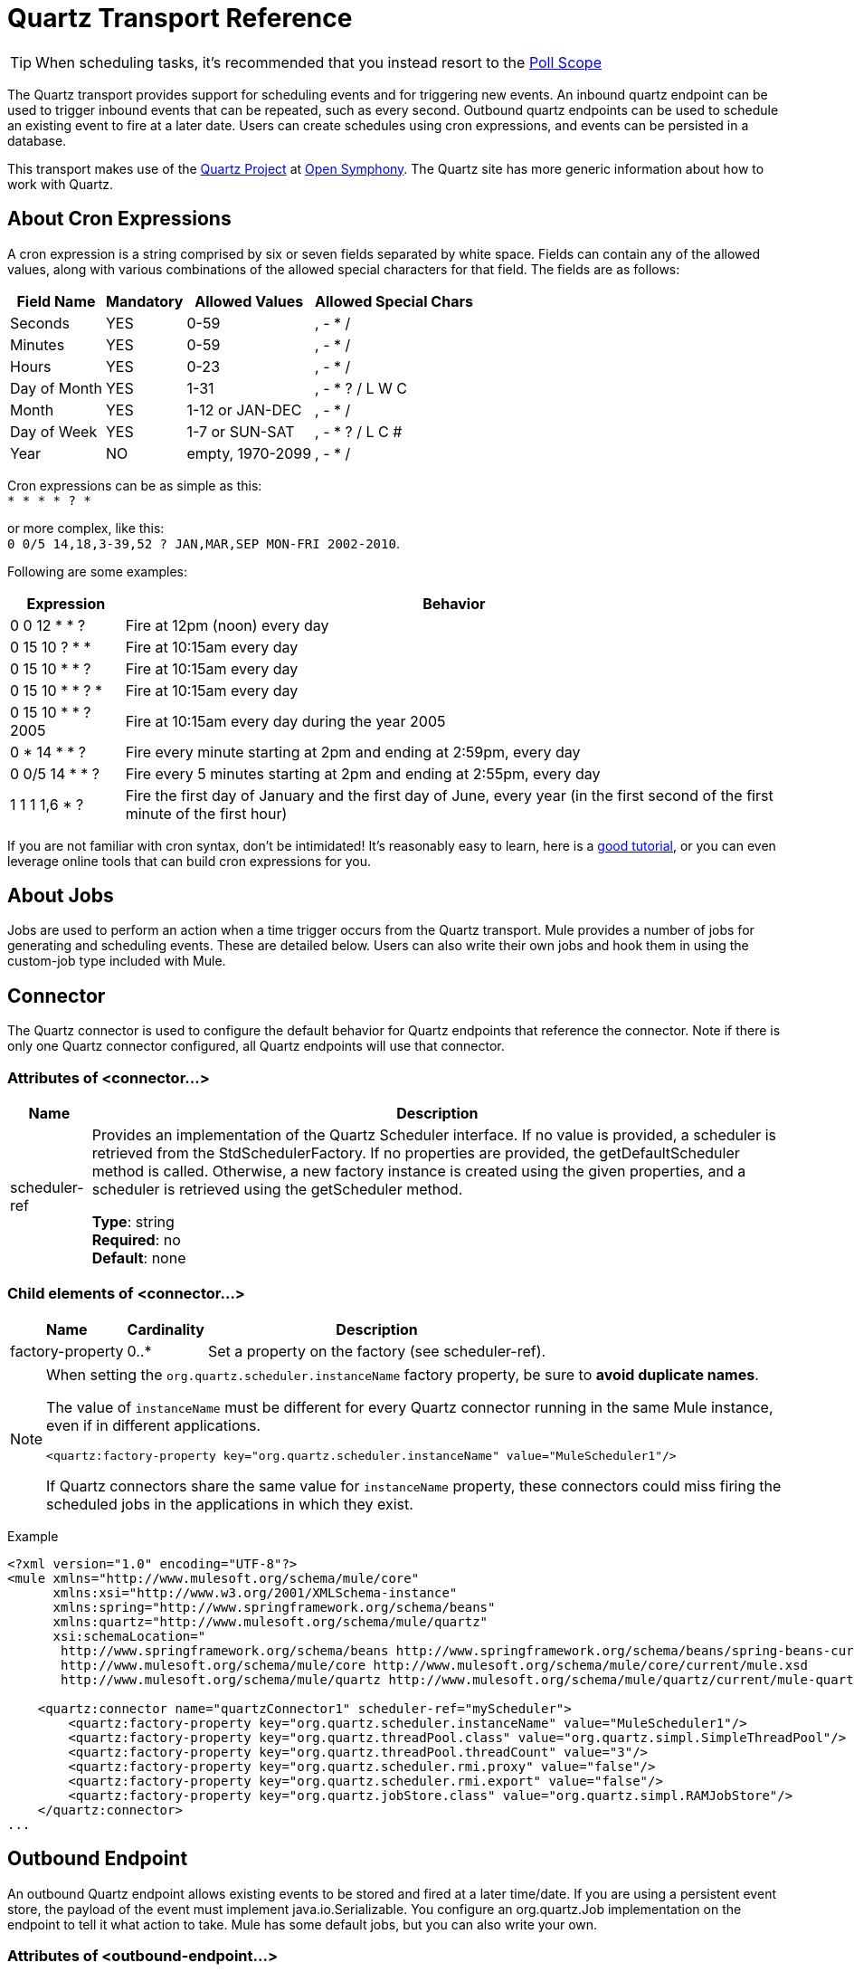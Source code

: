 = Quartz Transport Reference
:keywords: quartz

[TIP]
When scheduling tasks, it's recommended that you instead resort to the link:https://developer.mulesoft.com/docs/display/current/Poll+Reference[Poll Scope]

The Quartz transport provides support for scheduling events and for triggering new events. An inbound quartz endpoint can be used to trigger inbound events that can be repeated, such as every second. Outbound quartz endpoints can be used to schedule an existing event to fire at a later date. Users can create schedules using cron expressions, and events can be persisted in a database.

This transport makes use of the link:http://www.quartz-scheduler.org/[Quartz Project] at link:http://www.opensymphony.com/[Open Symphony]. The Quartz site has more generic information about how to work with Quartz.

== About Cron Expressions

A cron expression is a string comprised by six or seven fields separated by white space. Fields can contain any of the allowed values, along with various combinations of the allowed special characters for that field. The fields are as follows:

[%header%autowidth.spread]
|===
|Field Name |Mandatory |Allowed Values |Allowed Special Chars
|Seconds |YES |0-59 |, - * /
|Minutes |YES |0-59 |, - * /
|Hours |YES |0-23 |, - * /
|Day of Month |YES |1-31 |, - * ? / L W C
|Month |YES |1-12 or JAN-DEC |, - * /
|Day of Week |YES |1-7 or SUN-SAT |, - * ? / L C #
|Year |NO |empty, 1970-2099 |, - * /
|===

Cron expressions can be as simple as this: +
 `* * * * ? *`

or more complex, like this: +
 `0 0/5 14,18,3-39,52 ? JAN,MAR,SEP MON-FRI 2002-2010`.

Following are some examples:

[%header%autowidth.spread]
|===
|Expression |Behavior
|0 0 12 * * ? |Fire at 12pm (noon) every day
|0 15 10 ? * * |Fire at 10:15am every day
|0 15 10 * * ? |Fire at 10:15am every day
|0 15 10 * * ? * |Fire at 10:15am every day
|0 15 10 * * ? 2005 |Fire at 10:15am every day during the year 2005
|0 * 14 * * ? |Fire every minute starting at 2pm and ending at 2:59pm, every day
|0 0/5 14 * * ? |Fire every 5 minutes starting at 2pm and ending at 2:55pm, every day
|1 1 1 1,6 * ? |Fire the first day of January and the first day of June, every year (in the first second of the first minute of the first hour) +
|===

If you are not familiar with cron syntax, don't be intimidated! It's reasonably easy to learn, here is a http://www.quartz-scheduler.org/documentation/quartz-2.1.x/tutorials/crontrigger[good tutorial], or you can even leverage online tools that can build cron expressions for you.

== About Jobs

Jobs are used to perform an action when a time trigger occurs from the Quartz transport. Mule provides a number of jobs for generating and scheduling events. These are detailed below. Users can also write their own jobs and hook them in using the custom-job type included with Mule.

== Connector

The Quartz connector is used to configure the default behavior for Quartz endpoints that reference the connector. Note if there is only one Quartz connector configured, all Quartz endpoints will use that connector.

=== Attributes of <connector...>

[%header%autowidth.spread]
|===
|Name |Description
|scheduler-ref |Provides an implementation of the Quartz Scheduler interface. If no value is provided, a scheduler is retrieved from the StdSchedulerFactory. If no properties are provided, the getDefaultScheduler method is called. Otherwise, a new factory instance is created using the given properties, and a scheduler is retrieved using the getScheduler method.

*Type*: string +
*Required*: no +
*Default*: none
|===

=== Child elements of <connector...>

[%header%autowidth.spread]
|===
|Name |Cardinality |Description
|factory-property |0..* |Set a property on the factory (see scheduler-ref).
|===

[NOTE]
====
When setting the `org.quartz.scheduler.instanceName` factory property, be sure to *avoid duplicate names*.

The value of `instanceName` must be different for every Quartz connector running in the same Mule instance, even if in different applications.

[source, xml]
----
<quartz:factory-property key="org.quartz.scheduler.instanceName" value="MuleScheduler1"/>
----

If Quartz connectors share the same value for `instanceName` property, these connectors could miss firing the scheduled jobs in the applications in which they exist.
====

Example

[source, xml, linenums]
----
<?xml version="1.0" encoding="UTF-8"?>
<mule xmlns="http://www.mulesoft.org/schema/mule/core"
      xmlns:xsi="http://www.w3.org/2001/XMLSchema-instance"
      xmlns:spring="http://www.springframework.org/schema/beans"
      xmlns:quartz="http://www.mulesoft.org/schema/mule/quartz"
      xsi:schemaLocation="
       http://www.springframework.org/schema/beans http://www.springframework.org/schema/beans/spring-beans-current.xsd
       http://www.mulesoft.org/schema/mule/core http://www.mulesoft.org/schema/mule/core/current/mule.xsd
       http://www.mulesoft.org/schema/mule/quartz http://www.mulesoft.org/schema/mule/quartz/current/mule-quartz.xsd">
 
    <quartz:connector name="quartzConnector1" scheduler-ref="myScheduler">
        <quartz:factory-property key="org.quartz.scheduler.instanceName" value="MuleScheduler1"/>
        <quartz:factory-property key="org.quartz.threadPool.class" value="org.quartz.simpl.SimpleThreadPool"/>
        <quartz:factory-property key="org.quartz.threadPool.threadCount" value="3"/>
        <quartz:factory-property key="org.quartz.scheduler.rmi.proxy" value="false"/>
        <quartz:factory-property key="org.quartz.scheduler.rmi.export" value="false"/>
        <quartz:factory-property key="org.quartz.jobStore.class" value="org.quartz.simpl.RAMJobStore"/>
    </quartz:connector>
...
----

== Outbound Endpoint

An outbound Quartz endpoint allows existing events to be stored and fired at a later time/date. If you are using a persistent event store, the payload of the event must implement java.io.Serializable. You configure an org.quartz.Job implementation on the endpoint to tell it what action to take. Mule has some default jobs, but you can also write your own.

=== Attributes of <outbound-endpoint...>

[%header%autowidth.spread]
|===
|Name |Description
|jobName |The name to associate with the job on the endpoint. This is only really used internally when storing events.

*Type*: string +
*Required*: no +
*Default*: none
|cronExpression |The cron expression to schedule events at specified dates/times. This attribute or repeatInterval is required. A cron expression is a string comprised by 6 or 7 fields separated by white space. Fields can contain any of the allowed values, along with various combinations of the allowed special characters for that field. See <<About Cron Expressions>> for field names, allowed values, and examples.

*Type*: string +
*Required*: no +
*Default*: none
|repeatInterval |The number of milliseconds between two events. This attribute or cronExpression is required.

*Type*: long +
*Required*: no +
*Default*: none
|repeatCount |The number of events to be scheduled. This value defaults to -1, which means that the events are scheduled indefinitely.

*Type*: integer +
*Required*: no +
*Default*: none
|startDelay |The number of milliseconds that elapse before the first event is fired.

*Type*: long +
*Required*: no +
*Default*: none
|cronTimeZone |Timezone to use as reference.

*Type*: link:https://docs.oracle.com/javase/7/docs/api/java/util/TimeZone.html[time zone] +
*Required*: no +
*Default*: Time zone passed as system property, or in a machine's operating system.
|===

=== Child Elements of <outbound-endpoint...>

[%header%autowidth.spread]
|===
|Name |Cardinality |Description
|abstract-job |1..1 |A placeholder for Quartz jobs that can be set on the endpoint.
|===

== Inbound Endpoint

A Quartz inbound endpoint can be used to generate events. It is most useful when you want to trigger a flow at a given interval (or cron expression) rather than have an external event trigger the flow.

=== Attributes of <inbound-endpoint...>

[%header%autowidth.spread]
|===
|Name |Description
|jobName |The name to associate with the job on the endpoint. This is only really used internally when storing events.

*Type*: string +
*Required*: no +
*Default*: none
|cronExpression |The cron expression to schedule events at specified dates/times. This attribute or repeatInterval is required. A cron expression is a string comprised by 6 or 7 fields separated by white space. Fields can contain any of the allowed values, along with various combinations of the allowed special characters for that field. See <<About Cron Expressions>>  for field names, allowed values, and examples.

*Type*: string +
*Required*: no +
*Default*: none
|repeatInterval |The number of milliseconds between two events. This attribute or cronExpression is required.

*Type*: long +
*Required*: no +
*Default*: none
|repeatCount |The number of events to be scheduled. This value defaults to -1, which means that the events are scheduled indefinitely.

*Type*: integer +
*Required*: no +
*Default*: none
|startDelay |The number of milliseconds that elapse before the first event is fired.

*Type*: long +
*Required*: no +
*Default*: none
|cronTimeZone |Timezone to use as reference.

*Type*: link:https://docs.oracle.com/javase/7/docs/api/java/util/TimeZone.html[time zone] +
*Required*: no +
*Default*: Time zone passed as system property, or in machine's operating system.
|===

=== Child Elements of <inbound-endpoint...>

[%header%autowidth.spread]
|===
|Name |Cardinality |Description
|abstract-job |1..1 |A placeholder for Quartz jobs that can be set on the endpoint.
|===

== Endpoint

A global endpoint that can be used as a template to create inbound and outbound Quartz endpoints. Common configuration can be set on a global endpoint and then referenced using the @ref attribute on the local endpoint. Note that because jobs sometimes only work on inbound or outbound endpoints, they have to be set on the local endpoint.

=== Attributes of <endpoint...>

[%header%autowidth.spread]
|===
|Name |Description
|jobName |The name to associate with the job on the endpoint. This is only really used internally when storing events.

*Type*: string +
*Required*: no +
*Default*: none
|cronExpression |The cron expression to schedule events at specified dates/times. This attribute or repeatInterval is required. A cron expression is a string comprised by 6 or 7 fields separated by white space. Fields can contain any of the allowed values, along with various combinations of the allowed special characters for that field. See <<About Cron Expressions>>  for field names, allowed values, and examples.

*Type*: string +
*Required*: no +
*Default*: none
|repeatInterval |The number of milliseconds between two events. This attribute or cronExpression is required.

*Type*: long +
*Required*: no +
*Default*: none
|repeatCount |The number of events to be scheduled. This value defaults to -1, which means that the events are scheduled indefinitely.

*Type*: integer +
*Required*: no +
*Default*: none
|startDelay |The number of milliseconds that elapse before the first event is fired.

*Type*: long +
*Required*: no +
*Default*: none
|cronTimeZone |Timezone to use as reference.

*Type*: link:https://docs.oracle.com/javase/7/docs/api/java/util/TimeZone.html[time zone] +
*Required*: no +
*Default*: Time zone passed as system property, or in machine's operating system.
|===

=== Child Elements of <endpoint...>

[%header%autowidth.spread]
|===
|Name |Cardinality |Description
|abstract-job |0..1 |A placeholder for Quartz jobs that can be set on the endpoint.
|===

== Abstract Job

A placeholder for Quartz jobs that can be set on the endpoint.

=== Attributes of <abstract-job...>

[%header%autowidth.spread]
|===
|Name |Description
|groupName |The group name of the scheduled job.

*Type*: string +
*Required*: no +
*Default*: none
|jobGroupName |The job group name of the scheduled job.

*Type*: string +
*Required*: no +
*Default*: none
|===

== Abstract Inbound Job

A placeholder for Quartz jobs that can be set on inbound endpoints only.

=== Attributes of <abstract-inbound-job...>

[%header%autowidth.spread]
|===
|Name |Description
|groupName |The group name of the scheduled job.

*Type*: string +
*Required*: no +
*Default*: none
|jobGroupName |The job group name of the scheduled job.

*Type*: string +
*Required*: no +
*Default*: none
|===

== Event Generator Job

An inbound endpoint job that triggers a new event for the flow according to the schedule on the endpoint. This is useful for periodically triggering a flow without the need for an external event to occur.

=== Attributes of <event-generator-job...>

[%header%autowidth.spread]
|===
|Name |Description
|stateful |Determines if the job is persistent. If so, the job detail state persists for each request. More importantly, each job that triggers executes sequentially. If the Job takes longer than the next trigger, the next job waits for the current job to execute.

*Type*: boolean +
*Required*: no +
*Default*: none
|===

=== Child Elements of <event-generator-job...>

[%header%autowidth.spread]
|===
|Name |Cardinality |Description
|payload |0..1 |The payload of the newly created event. The payload can be a reference to a file, fixed string, or object configured as a Spring bean. If this value is not set, an event generates with an `org.mule.transport.NullPayload` instance.
|===

Example

[source, xml, linenums]
----
<quartz:connector name="Quartz" validateConnections="true" doc:name="Quartz"/>
<flow name="test2Flow1" doc:name="test2Flow1">
  <description>
  This configuration creates an inbound event for testService1 at 12 noon every day.
  The event payload always has the same value 'foo'.
  </description>
    <quartz:inbound-endpoint jobName="job1" cronExpression="0 0 12 * * ?" repeatInterval="0" responseTimeout="10000" connector-ref="Quartz" doc:name="Quartz">
        <quartz:event-generator-job>
          <quartz:payload>foo</quartz:payload>
        </quartz:event-generator-job>
    </quartz:inbound-endpoint>
</flow>
<flow name="test2Flow2" doc:name="test2Flow2">
  <description>This configuration creates an inbound event for testService2
  every 1 second indefinitely. The event payload always has the same value,
  which the contents of the file 'payload-data.txt'. The file can be on the
  classpath of the local file system.
  </description>
    <quartz:inbound-endpoint jobName="job2" repeatInterval="0" repeatCount="10" responseTimeout="10000" doc:name="Quartz" connector-ref="Quartz">
        <quartz:event-generator-job>
          <quartz:payload file="payload-data.txt"/>
        </quartz:event-generator-job>
    </quartz:inbound-endpoint>
</flow>
----

== Endpoint Polling Job

An inbound endpoint job that can be used to periodically read from an external source (via another endpoint). This can be useful for triggering time-based events from sources that do not support polling or for simply controlling the rate in which events are received from the source.

=== Attributes of <endpoint-polling-job...>

[%header%autowidth.spread]
|===
|Name |Description
|stateful |Determines if the job is persistent. If so, the job detail state persists for each request. More importantly, each job that triggers executes sequentially. If the Job takes longer than the next trigger, the next job waits for the current job to execute.

*Type*: boolean +
*Required*: no +
*Default*: none
|===

=== Child Elements of <endpoint-polling-job...>

[%header%autowidth.spread]
|===
|Name |Cardinality |Description
|job-endpoint |0..1 |A reference to another configured endpoint
from which events are received.
|===

=== Example

[source, xml, linenums]
----
<flow name="testFlow3" doc:name="testFlow3">
  <description>The endpoint polling Job tries and performs a 'request' on any Mule
  endpoint. If a result is received, it hands off to this 'testFlow3' flow
  for processing. The trigger fires every 5 minutes starting at 2pm and ending at
  2:55pm, every day. During this period, the job checks the file directory
  /N/drop-data/in every 5 minutes to see if any event data is available.
  </description>
  <quartz:inbound-endpoint jobName="job3" cronExpression="0 0/5 14 * * ?"
   repeatInterval="0" repeatCount="10" responseTimeout="10000"
   doc:name="Quartz" connector-ref="Quartz">
      <quartz:endpoint-polling-job>
        <quartz:job-endpoint address="file:///N/drop-data/in"/>
      </quartz:endpoint-polling-job>
  </quartz:inbound-endpoint>
</flow>
----

== Scheduled Dispatch Job

An outbound job that schedules a job for dispatch at a later time/date. The event gets dispatched using the configured endpoint reference.

=== Attributes of <scheduled-dispatch-job...>

[%header%autowidth.spread]
|===
|Name |Description
|stateful |Determines if the job is persistent. If so, the job detail state  persists for each request. More importantly, each job that triggers  executes sequentially. If the Job takes longer than the next trigger, the next job  waits for the current job to execute.

*Type*: boolean +
*Required*: no +
*Default*: none
|===

=== Child Elements of <scheduled-dispatch-job...>

[%header%autowidth.spread]
|===
|Name |Cardinality |Description
|job-endpoint |0..1 |The endpoint used to dispatch the scheduled event. The preferred approach is to create a global endpoint and reference it using the ref attribute. However, you can also use the address attribute to define a URI endpoint (which supports expressions). You can use the timeout attribute to specify an arbitrary time-out value associated with the endpoint that can be used by jobs that block waiting to receive events.
|===

Example

[source, xml, linenums]
----
<description>
  This outbound Quartz endpoint receives an event after the component
  has processed it and stores it in the event store. When the trigger
  kicks in at 10:15am everyday, it dispatches the event on the endpoint
  referenced as 'scheduledDispatchEndpoint'. Since the 'repeatCount'
  is set to 0, the event is only sent out once.
  </description>
  <quartz:connector name="Quartz" validateConnections="true" doc:name="Quartz"/>
  <flow name="test2Flow1" doc:name="test2Flow1">
    <vm:inbound-endpoint exchange-pattern="one-way" path="INBOUND.QUEUE" doc:name="VM"/>
    <quartz:outbound-endpoint jobName="job4" cronExpression="0 15 10 * * ? *"
    repeatInterval="0" responseTimeout="10000" connector-ref="Quartz"
    doc:name="Quartz">
        <quartz:scheduled-dispatch-job>
            <quartz:job-endpoint ref="scheduledDispatchEndpoint"/>
        </quartz:scheduled-dispatch-job>
    </quartz:outbound-endpoint>
</flow>
----

== Custom Job

A custom job can be configured on inbound or outbound endpoints. You can create and configure your own job implementation and use it on a Quartz endpoint. A custom job can be configured as a bean in the XML configuration and referenced using this job.

=== Attributes of <custom-job...>

[%header%autowidth.spread]
|===
|Name |Description
|groupName |The group name of the scheduled job.

*Type*: string +
*Required*: no +
*Default*: none
|jobGroupName |The job group name of the scheduled job.

*Type*: string +
*Required*: no +
*Default*: none
|job-ref |The bean name or ID of the custom job to use when this job gets executed.

*Type*: string +
*Required*: no +
*Default*: none
|===

=== Example

[source, xml, linenums]
----
<flow name="testFlow3" doc:name="testFlow3">
  <description>The endpoint polling Job tries and performs a 'request' on any Mule
  endpoint. If a result is received it is handed off to this 'testFlow3' flow
  for processing. The trigger fires every 5 minutes starting at 2pm and ending at
  2:55pm, every day. During this period the job checks the file directory
  /N/drop-data/in every 5 minutes to see if any event data is available.
  </description>
  <quartz:inbound-endpoint jobName="job3" cronExpression="0 0/5 14 * * ?"
    repeatInterval="0" repeatCount="10" responseTimeout="10000"
    doc:name="Quartz" connector-ref="Quartz">
      <quartz:endpoint-polling-job>
      	<quartz:job-endpoint address="file:///N/drop-data/in"/>
      </quartz:endpoint-polling-job>
  </quartz:inbound-endpoint>
</flow>
----

== Custom Job From Message

Allows a job to be stored on the current message. This can only be used on outbound
endpoints. When the message is received, the job is read and the job is added to the
scheduler with the current message. This allows for custom scheduling behavior determined
by the message itself. Usually the flow or a transformer would create the job on the
message based on application-specific logic. Any Mule-supported expressions can be used
to read the job from the message. Typically, you add the job as a header, but an
attachment could also be used.

=== Attributes of <custom-job-from-message...>

[%header%autowidth.spread]
|===
|Name |Description
|groupName |The group name of the scheduled job.

*Type*: string +
*Required*: no +
*Default*: none
|jobGroupName |The job group name of the scheduled job.

*Type*: string +
*Required*: no +
*Default*: none
|===

=== Example

[source, xml, linenums]
----
<flow name="testFlow3" doc:name="testFlow3">
  <description>This configuration processes a message and find a
  Job configured as a header called 'jobConfig' on the current message.
  We're using the test component here, but a real implementation needs
  to set a custom {{org.quartz.Job}} implementation as a header on the
  current message. Note that other expressions could be used to extract
  the job from an attachment or even a property within the payload itself.
  </description>
  <quartz:connector name="Quartz" validateConnections="true" doc:name="Quartz"/>

  <flow name="test2Flow1" doc:name="test2Flow1">
    <vm:inbound-endpoint exchange-pattern="one-way" path="INBOUND.QUEUE" doc:name="VM"/>
    <quartz:outbound-endpoint jobName="job4" cronExpression="0 15 10 * * ? *"
    repeatInterval="0" responseTimeout="10000" connector-ref="Quartz"
    doc:name="Quartz">
    <quartz:custom-job-from-message evaluator="header" expression="jobConfig"/>
    </quartz:outbound-endpoint>
</flow>
----

== See Also

* See the link:/mule-user-guide/v/3.8/quartz-connector[Quartz Connector] for details on setting the properties for a Quartz endpoint in Studio's visual editor.
* Read a link:http://blogs.mulesoft.org/mule-and-quartz-scheduled-jobs-and-long-running-tasks/[post in MuleSoft's blog] about using Quartz in Mule
* Read link:http://quartz-scheduler.org/documentation[Quartz's documentation]
